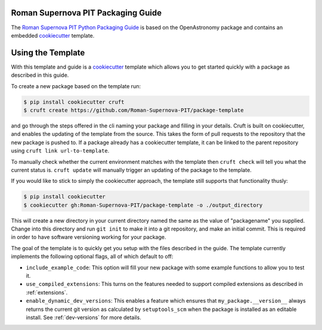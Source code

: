 Roman Supernova PIT Packaging Guide
===================================

The `Roman Supernova PIT Python Packaging Guide <https://Roman-Supernova-PIT.github.io/package-template/>`__ is based on the OpenAstronomy package and contains an embedded `cookiecutter <https://cookiecutter.readthedocs.io/>`__ template.


Using the Template
==================

With this template and guide is a `cookiecutter <https://cookiecutter.readthedocs.io/>`__ template which allows you to get started quickly with a package as described in this guide.

To create a new package based on the template run:

.. code-block:: console

   $ pip install cookiecutter cruft
   $ cruft create https://github.com/Roman-Supernova-PIT/package-template

and go through the steps offered in the cli naming your package and filling in your details.
Cruft is built on cookiecutter, and enables the updating of the template from the source.
This takes the form of pull requests to the repository that the new package is pushed to.
If a package already has a cookiecutter template, it can be linked to the parent repository using ``cruft link url-to-template``.

To manually check whether the current environment matches with the template then ``cruft check`` will tell you what the current status is.
``cruft update`` will manually trigger an updating of the package to the template.

If you would like to stick to simply the cookiecutter approach, the template still supports that functionality thusly:

.. code-block:: console

   $ pip install cookiecutter
   $ cookiecutter gh:Roman-Supernova-PIT/package-template -o ./output_directory

This will create a new directory in your current directory named the same as the value of "packagename" you supplied.
Change into this directory and run ``git init`` to make it into a git repository, and make an initial commit.
This is required in order to have software versioning working for your package.

The goal of the template is to quickly get you setup with the files described in the guide.
The template currently implements the following optional flags, all of which default to off:

* ``include_example_code``: This option will fill your new package with some example functions to allow you to test it.
* ``use_compiled_extensions``: This turns on the features needed to support compiled extensions as described in :ref:`extensions`.
* ``enable_dynamic_dev_versions``: This enables a feature which ensures that ``my_package.__version__`` always returns the current git version as calculated by ``setuptools_scm`` when the package is installed as an editable install. See :ref:`dev-versions` for more details.
